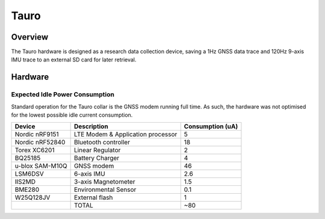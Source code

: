 .. _board_tauro:

Tauro
#####

Overview
********

The Tauro hardware is designed as a research data collection device,
saving a 1Hz GNSS data trace and 120Hz 9-axis IMU trace to an external
SD card for later retrieval.

Hardware
********

Expected Idle Power Consumption
===============================

Standard operation for the Tauro collar is the GNSS modem running full time.
As such, the hardware was not optimised for the lowest possible idle current
consumption.

+------------------+-----------------------+------------------+
|           Device | Description           | Consumption (uA) |
+==================+=======================+==================+
|   Nordic nRF9151 | LTE Modem &           |                5 |
|                  | Application processor |                  |
+------------------+-----------------------+------------------+
|  Nordic nRF52840 | Bluetooth controller  |               18 |
+------------------+-----------------------+------------------+
|     Torex XC6201 | Linear Regulator      |                2 |
+------------------+-----------------------+------------------+
|          BQ25185 | Battery Charger       |                4 |
+------------------+-----------------------+------------------+
| u-blox SAM-M10Q  | GNSS modem            |               46 |
+------------------+-----------------------+------------------+
|          LSM6DSV | 6-axis IMU            |              2.6 |
+------------------+-----------------------+------------------+
|           IIS2MD | 3-axis Magnetometer   |              1.5 |
+------------------+-----------------------+------------------+
|           BME280 | Environmental Sensor  |              0.1 |
+------------------+-----------------------+------------------+
|        W25Q128JV | External flash        |                1 |
+------------------+-----------------------+------------------+
|                  | TOTAL                 |              ~80 |
+------------------+-----------------------+------------------+
